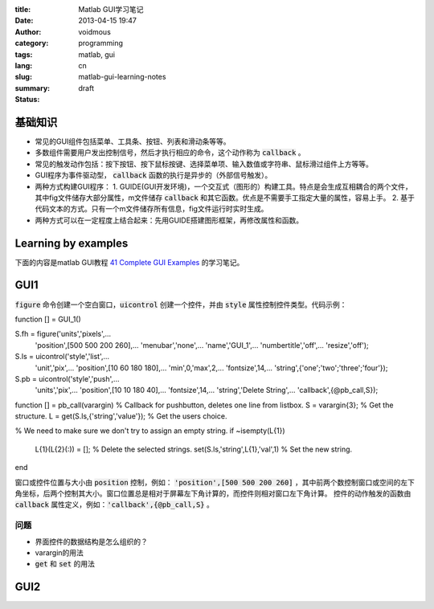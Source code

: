 :title: Matlab GUI学习笔记
:date: 2013-04-15 19:47
:author: voidmous
:category: programming
:tags: matlab, gui 
:lang: cn
:slug: matlab-gui-learning-notes
:summary: 
:status: draft


基础知识
----------

* 常见的GUI组件包括菜单、工具条、按钮、列表和滑动条等等。
* 多数组件需要用户发出控制信号，然后才执行相应的命令，这个动作称为 :code:`callback` 。
* 常见的触发动作包括：按下按钮、按下鼠标按键、选择菜单项、输入数值或字符串、鼠标滑过组件上方等等。
* GUI程序为事件驱动型， :code:`callback` 函数的执行是异步的（外部信号触发）。
* 两种方式构建GUI程序：
  1. GUIDE(GUI开发环境)，一个交互式（图形的）构建工具。特点是会生成互相耦合的两个文件，其中fig文件储存大部分属性，m文件储存 :code:`callback` 和其它函数。优点是不需要手工指定大量的属性，容易上手。
  2. 基于代码文本的方式。只有一个m文件储存所有信息，fig文件运行时实时生成。
* 两种方式可以在一定程度上结合起来：先用GUIDE搭建图形框架，再修改属性和函数。

Learning by examples
--------------------

下面的内容是matlab GUI教程 `41 Complete GUI Examples <http://www.mathworks.com/matlabcentral/fileexchange/24861-41-complete-gui-examples>`_ 的学习笔记。

GUI1
----

:code:`figure` 命令创建一个空白窗口，:code:`uicontrol` 创建一个控件，并由 :code:`style` 属性控制控件类型。代码示例：

.. code-block:: matlab

function [] = GUI_1()

S.fh = figure('units','pixels',...
              'position',[500 500 200 260],...
              'menubar','none',...
              'name','GUI_1',...
              'numbertitle','off',...
              'resize','off');

S.ls = uicontrol('style','list',...
                 'unit','pix',...
                 'position',[10 60 180 180],...
                 'min',0,'max',2,...
                 'fontsize',14,...
                 'string',{'one';'two';'three';'four'});         
S.pb = uicontrol('style','push',...
                 'units','pix',...
                 'position',[10 10 180 40],...
                 'fontsize',14,...
                 'string','Delete String',...
                 'callback',{@pb_call,S});
         
function [] = pb_call(varargin)
% Callback for pushbutton, deletes one line from listbox.
S = varargin{3};  % Get the structure.
L = get(S.ls,{'string','value'});  % Get the users choice.

% We need to make sure we don't try to assign an empty string.
if ~isempty(L{1})
    L{1}(L{2}(:)) = [];  % Delete the selected strings.
    set(S.ls,'string',L{1},'val',1) % Set the new string.
end  

窗口或控件位置与大小由 :code:`position` 控制，例如： :code:`'position',[500 500 200 260]` ，其中前两个数控制窗口或空间的左下角坐标，后两个控制其大小。窗口位置总是相对于屏幕左下角计算的，而控件则相对窗口左下角计算。 控件的动作触发的函数由 :code:`callback` 属性定义，例如：:code:`'callback',{@pb_call,S}` 。

问题
^^^^

* 界面控件的数据结构是怎么组织的？
* varargin的用法
* :code:`get` 和 :code:`set` 的用法


GUI2
----




